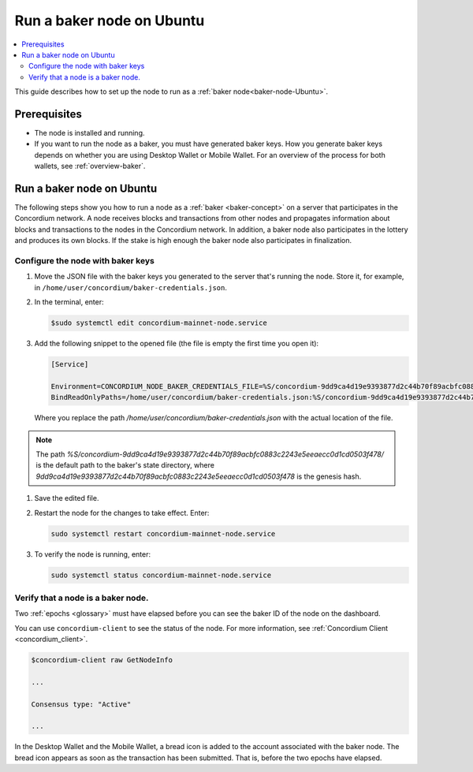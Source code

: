 .. _baker-ubuntu:

==========================
Run a baker node on Ubuntu
==========================

.. contents::
   :local:
   :backlinks: none

This guide describes how to set up the node to run as a :ref:`baker node<baker-node-Ubuntu>`.

Prerequisites
=============

-  The node is installed and running.

-  If you want to run the node as a baker, you must have generated baker keys. How you generate baker keys depends on whether you are using Desktop Wallet or Mobile Wallet. For an overview of the process for both wallets, see :ref:`overview-baker`.

Run a baker node on Ubuntu
==========================

The following steps show you how to run a node as a :ref:`baker <baker-concept>` on a server that participates in the Concordium network. A node receives blocks and transactions from other nodes and propagates information about blocks and transactions to the nodes in the Concordium network. In addition, a baker node also participates in the lottery and produces its own blocks. If the stake is high enough the baker node also participates in finalization.

Configure the node with baker keys
----------------------------------

#. Move the JSON file with the baker keys you generated to the server that's running the node.
   Store it, for example, in ``/home/user/concordium/baker-credentials.json``.

#. In the terminal, enter:

   .. code-block:: console

      $sudo systemctl edit concordium-mainnet-node.service

#. Add the following snippet to the opened file (the file is empty the first time you open it):

   .. code-block:: console

      [Service]

      Environment=CONCORDIUM_NODE_BAKER_CREDENTIALS_FILE=%S/concordium-9dd9ca4d19e9393877d2c44b70f89acbfc0883c2243e5eeaecc0d1cd0503f478/baker-credentials.json
      BindReadOnlyPaths=/home/user/concordium/baker-credentials.json:%S/concordium-9dd9ca4d19e9393877d2c44b70f89acbfc0883c2243e5eeaecc0d1cd0503f478/baker-credentials.json

   Where you replace the path `/home/user/concordium/baker-credentials.json` with the actual location of the file.

.. Note::
   The path `%S/concordium-9dd9ca4d19e9393877d2c44b70f89acbfc0883c2243e5eeaecc0d1cd0503f478/` is the default path to the baker's state directory, where `9dd9ca4d19e9393877d2c44b70f89acbfc0883c2243e5eeaecc0d1cd0503f478` is the genesis hash.

#. Save the edited file.

#. Restart the node for the changes to take effect. Enter:

   .. code-block:: console

      sudo systemctl restart concordium-mainnet-node.service

#. To verify the node is running, enter:

   .. code-block:: console

      sudo systemctl status concordium-mainnet-node.service

Verify that a node is a baker node.
-----------------------------------

Two :ref:`epochs <glossary>` must have elapsed before you can see the baker ID of the node on the dashboard.

You can use ``concordium-client`` to see the status of the node. For more information, see :ref:`Concordium Client <concordium_client>`.

.. code-block:: console

   $concordium-client raw GetNodeInfo

   ...

   Consensus type: "Active"

   ...

In the Desktop Wallet and the Mobile Wallet, a bread icon is added to
the account associated with the baker node. The bread icon appears as
soon as the transaction has been submitted. That is, before the two
epochs have elapsed.
